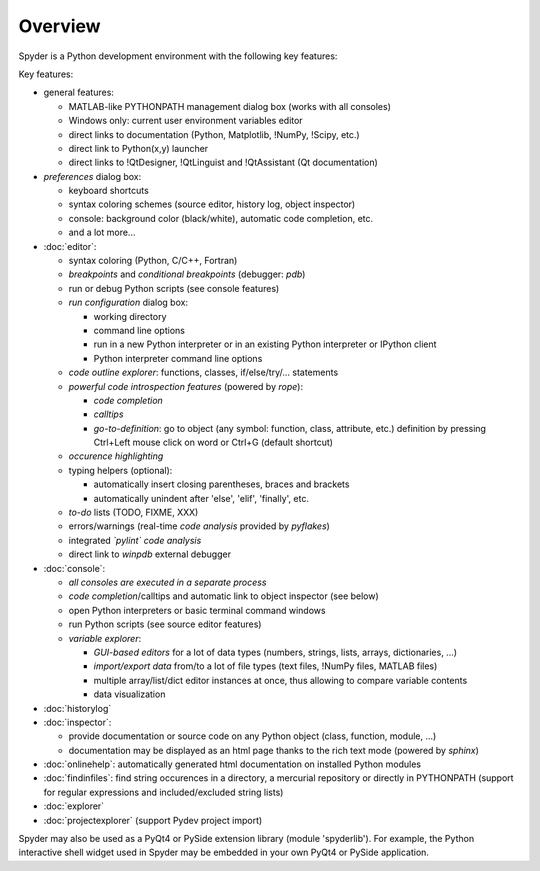 Overview
========

Spyder is a Python development environment with the following key features:

Key features:

* general features:
  
  * MATLAB-like PYTHONPATH management dialog box (works with all consoles)
  * Windows only: current user environment variables editor
  * direct links to documentation (Python, Matplotlib, !NumPy, !Scipy, etc.)
  * direct link to Python(x,y) launcher
  * direct links to !QtDesigner, !QtLinguist and !QtAssistant (Qt documentation)
    
* *preferences* dialog box:
  
  * keyboard shortcuts
  * syntax coloring schemes (source editor, history log, object inspector)
  * console: background color (black/white), automatic code completion, etc.
  * and a lot more...
    
* :doc:`editor`:
  
  * syntax coloring (Python, C/C++, Fortran)
  * *breakpoints* and *conditional breakpoints* (debugger: `pdb`)
  * run or debug Python scripts (see console features)
  * *run configuration* dialog box:
    
    * working directory
    * command line options
    * run in a new Python interpreter or in an existing Python interpreter or IPython client
    * Python interpreter command line options
      
  * *code outline explorer*: functions, classes, if/else/try/... statements
  * *powerful code introspection features* (powered by `rope`):
    
    * *code completion*
    * *calltips*
    * *go-to-definition*: go to object (any symbol: function, class, attribute, etc.) definition by pressing Ctrl+Left mouse click on word or Ctrl+G (default shortcut)
      
  * *occurence highlighting*
  * typing helpers (optional):
    
    * automatically insert closing parentheses, braces and brackets
    * automatically unindent after 'else', 'elif', 'finally', etc.
      
  * *to-do* lists (TODO, FIXME, XXX)
  * errors/warnings (real-time *code analysis* provided by `pyflakes`)
  * integrated *`pylint` code analysis*
  * direct link to `winpdb` external debugger
    
* :doc:`console`:
  
  * *all consoles are executed in a separate process*
  * *code completion*/calltips and automatic link to object inspector (see below)
  * open Python interpreters or basic terminal command windows
  * run Python scripts (see source editor features)
  * *variable explorer*:
    
    * *GUI-based editors* for a lot of data types (numbers, strings, lists, arrays, dictionaries, ...)
    * *import/export data* from/to a lot of file types (text files, !NumPy files, MATLAB files)
    * multiple array/list/dict editor instances at once, thus allowing to compare variable contents
    * data visualization
      
* :doc:`historylog`
* :doc:`inspector`:
  
  * provide documentation or source code on any Python object (class, function, module, ...)
  * documentation may be displayed as an html page thanks to the rich text mode (powered by `sphinx`)
    
* :doc:`onlinehelp`: automatically generated html documentation on installed Python modules
* :doc:`findinfiles`: find string occurences in a directory, a mercurial repository or directly in PYTHONPATH (support for regular expressions and  included/excluded string lists)
* :doc:`explorer`
* :doc:`projectexplorer` (support Pydev project import)


Spyder may also be used as a PyQt4 or PySide extension library 
(module 'spyderlib'). For example, the Python interactive shell widget 
used in Spyder may be embedded in your own PyQt4 or PySide application.
